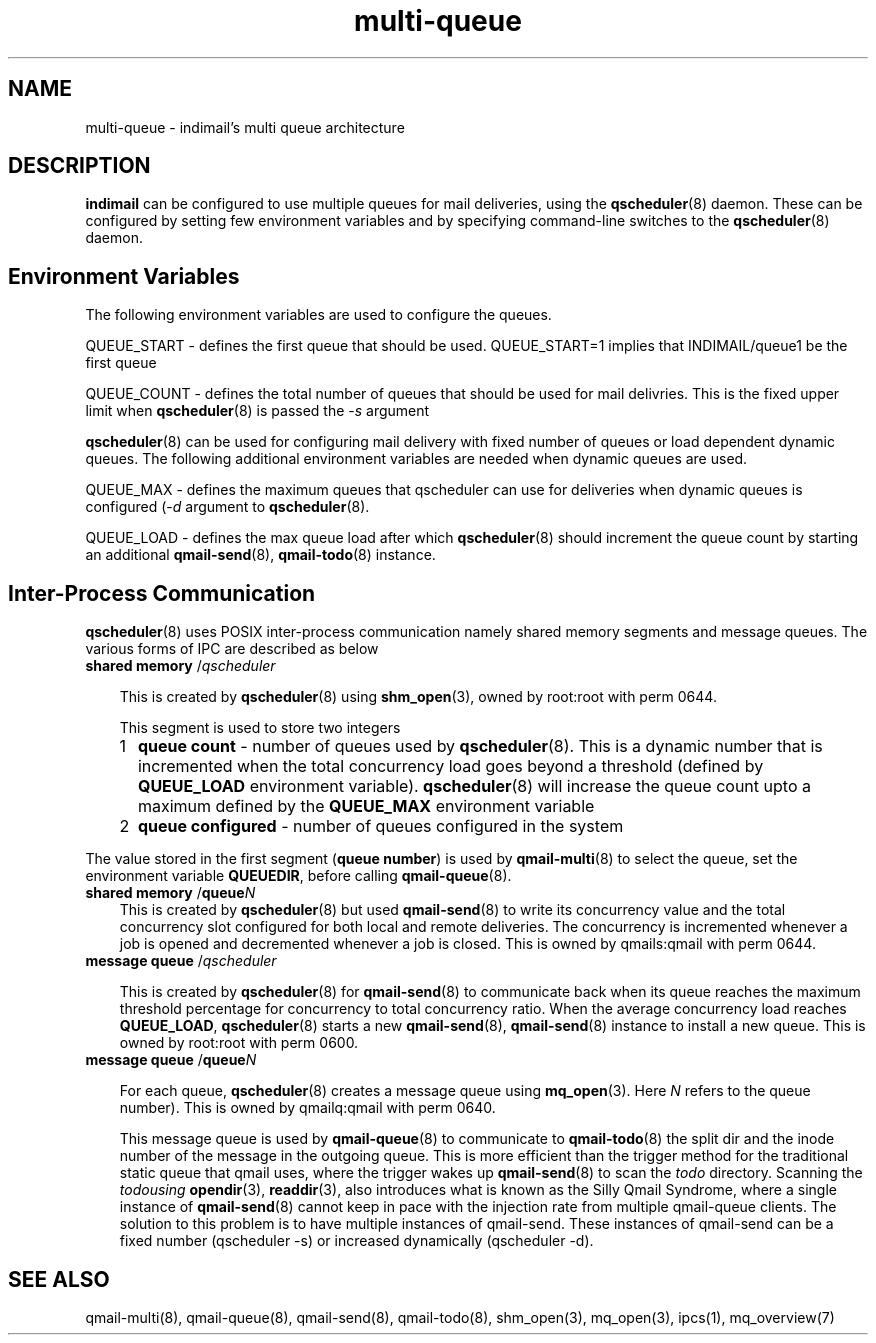 .TH multi-queue 7
.SH NAME
multi-queue \- indimail's multi queue architecture

.SH DESCRIPTION
\fBindimail\fR can be configured to use multiple queues for mail
deliveries, using the \fBqscheduler\fR(8) daemon. These can be configured
by setting few environment variables and by specifying command-line
switches to the \fBqscheduler\fR(8) daemon.

.SH Environment Variables

The following environment variables are used to configure the queues.

QUEUE_START - defines the first queue that should be used. QUEUE_START=1
implies that INDIMAIL/queue1 be the first queue

QUEUE_COUNT - defines the total number of queues that should be used for
mail delivries. This is the fixed upper limit when \fBqscheduler\fR(8) is
passed the -\fIs\fR argument

\fBqscheduler\fR(8) can be used for configuring mail delivery with fixed
number of queues or load dependent dynamic queues. The following additional
environment variables are needed when dynamic queues are used.

QUEUE_MAX - defines the maximum queues that qscheduler can use for
deliveries when dynamic queues is configured (-\fId\fR argument to
\fBqscheduler\fR(8).

QUEUE_LOAD - defines the max queue load after which \fBqscheduler\fR(8)
should increment the queue count by starting an additional
\fBqmail-send\fR(8), \fBqmail-todo\fR(8) instance.

.SH Inter-Process Communication
.
\fBqscheduler\fR(8) uses POSIX inter-process communication namely shared
memory segments and message queues. The various forms of IPC are described
as below

.PP
.TP 3
\fBshared memory\fR /\fIqscheduler\fR

This is created by \fBqscheduler\fR(8) using \fBshm_open\fR(3), owned by
root:root with perm 0644.

This segment is used to store two integers
.RS 3
.LP
.nr step 1 1
.IP \n[step] 2
\fBqueue count\fR - number of queues used by \fBqscheduler\fR(8). This is a
dynamic number that is incremented when the total concurrency load goes
beyond a threshold (defined by \fBQUEUE_LOAD\fR environment variable).
\fBqscheduler\fR(8) will increase the queue count upto a maximum defined by
the \fBQUEUE_MAX\fR environment variable

.IP \n+[step]
\fBqueue configured\fR - number of queues configured in the system
.LP
.RE

The value stored in the first segment (\fBqueue number\fR) is used by
\fBqmail-multi\fR(8) to select the queue, set the environment variable
\fBQUEUEDIR\fR, before calling \fBqmail-queue\fR(8).

.PP
.TP 3
\fBshared memory\fR /\fBqueue\fR\fIN\fR
This is created by \fBqscheduler\fR(8) but used \fBqmail-send\fR(8) to
write its concurrency value and the total concurrency slot configured for
both local and remote deliveries. The concurrency is incremented whenever a
job is opened and decremented whenever a job is closed. This is owned by
qmails:qmail with perm 0644.

.PP
.TP 3
\fBmessage queue\fR /\fIqscheduler\fR

This is created by \fBqscheduler\fR(8) for \fBqmail-send\fR(8) to
communicate back when its queue reaches the maximum threshold percentage for
concurrency to total concurrency ratio. When the average concurrency load
reaches \fBQUEUE_LOAD\fR, \fBqscheduler\fR(8) starts a new
\fBqmail-send\fR(8), \fBqmail-send\fR(8) instance to install a new queue.
This is owned by root:root with perm 0600.

.PP
.TP 3
\fBmessage queue\fR /\fBqueue\fR\fIN\fR

For each queue, \fBqscheduler\fR(8) creates a message queue using
\fBmq_open\fR(3). Here \fIN\fR refers to the queue number). This is owned
by qmailq:qmail with perm 0640.

This message queue is used by \fBqmail-queue\fR(8) to communicate to
\fBqmail-todo\fR(8) the split dir and the inode number of the message in
the outgoing queue. This is more efficient than the trigger method for the
traditional static queue that qmail uses, where the trigger wakes up
\fBqmail-send\fR(8) to scan the \fItodo\fR directory. Scanning the
\fItodo\R using \fBopendir\fR(3), \fBreaddir\fR(3), also introduces what is
known as the Silly Qmail Syndrome, where a single instance of
\fBqmail-send\fR(8) cannot keep in pace with the injection rate from
multiple qmail-queue clients. The solution to this problem is to have
multiple instances of qmail-send. These instances of qmail-send can be a
fixed number (qscheduler -s) or increased dynamically (qscheduler -d).

.SH SEE ALSO
qmail-multi(8),
qmail-queue(8),
qmail-send(8),
qmail-todo(8),
shm_open(3),
mq_open(3),
ipcs(1),
mq_overview(7)
